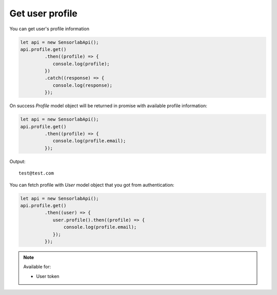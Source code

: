 Get user profile
~~~~~~~~~~~~~~~~

You can get user's profile information

.. code-block:: javascript

    let api = new SensorlabApi();
    api.profile.get()
             .then((profile) => {
                console.log(profile);
             })
             .catch((response) => {
                console.log(response);
             });

On success `Profile` model object will be returned in promise with available profile information:

.. code-block:: javascript

    let api = new SensorlabApi();
    api.profile.get()
             .then((profile) => {
                console.log(profile.email);
             });

Output::

    test@test.com

You can fetch profile with `User` model object that you got from authentication:

.. code-block:: javascript

    let api = new SensorlabApi();
    api.profile.get()
             .then((user) => {
                user.profile().then((profile) => {
                    console.log(profile.email);
                });
             });

.. note::
    Available for:

    - User token